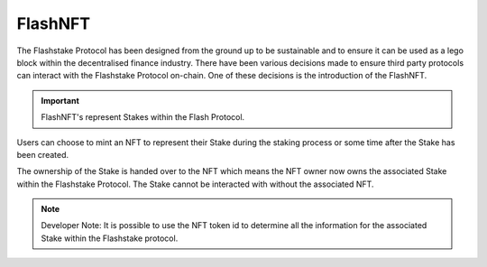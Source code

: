 FlashNFT
===============

The Flashstake Protocol has been designed from the ground up to be sustainable and to ensure it can be used as a lego
block within the decentralised finance industry. There have been various decisions made to ensure third party protocols
can interact with the Flashstake Protocol on-chain. One of these decisions is the introduction of the FlashNFT.

.. important::
    FlashNFT's represent Stakes within the Flash Protocol.

Users can choose to mint an NFT to represent their Stake during the staking process or some time after the Stake has
been created.

The ownership of the Stake is handed over to the NFT which means the NFT owner now owns the
associated Stake within the Flashstake Protocol. The Stake cannot be interacted with without the associated NFT.


.. note::
    Developer Note: It is possible to use the NFT token id to determine all the information for the associated Stake
    within the Flashstake protocol.
